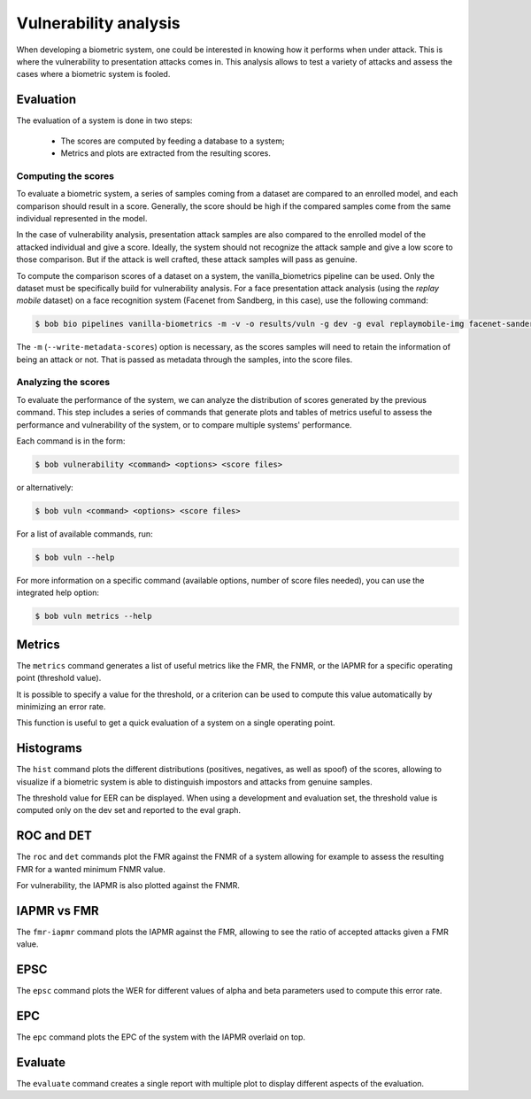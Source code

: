 .. author: Yannick Dayer <yannick.dayer@idiap.ch>
.. date: 2021-04-14 09:39:37 +02

..  _bob.bio.base.vulnerability_analysis:

======================
Vulnerability analysis
======================

When developing a biometric system, one could be interested in knowing how it
performs when under attack. This is where the vulnerability to presentation
attacks comes in. This analysis allows to test a variety of attacks and assess
the cases where a biometric system is fooled.


Evaluation
----------

The evaluation of a system is done in two steps:

  - The scores are computed by feeding a database to a system;
  - Metrics and plots are extracted from the resulting scores.


Computing the scores
^^^^^^^^^^^^^^^^^^^^

To evaluate a biometric system, a series of samples coming from a dataset are
compared to an enrolled model, and each comparison should result in a score.
Generally, the score should be high if the compared samples come from the same
individual represented in the model.

In the case of vulnerability analysis, presentation attack samples are also
compared to the enrolled model of the attacked individual and give a score.
Ideally, the system should not recognize the attack sample and give a low score
to those comparison. But if the attack is well crafted, these attack samples
will pass as genuine.

To compute the comparison scores of a dataset on a system, the
vanilla_biometrics pipeline can be used. Only the dataset must be specifically
build for vulnerability analysis.
For a face presentation attack analysis (using the `replay mobile` dataset) on a
face recognition system (Facenet from Sandberg, in this case), use the following
command:

.. code-block:: sh

  $ bob bio pipelines vanilla-biometrics -m -v -o results/vuln -g dev -g eval replaymobile-img facenet-sanderberg

The ``-m`` (``--write-metadata-scores``) option is necessary, as the scores
samples will need to retain the information of being an attack or not. That is
passed as metadata through the samples, into the score files.


Analyzing the scores
^^^^^^^^^^^^^^^^^^^^

To evaluate the performance of the system, we can analyze the distribution of
scores generated by the previous command. This step includes a series of
commands that generate plots and tables of metrics useful to assess the
performance and vulnerability of the system, or to compare multiple systems'
performance.

Each command is in the form:

.. code-block:: sh

  $ bob vulnerability <command> <options> <score files>

or alternatively:

.. code-block:: sh

  $ bob vuln <command> <options> <score files>

For a list of available commands, run:

.. code-block:: sh

  $ bob vuln --help

For more information on a specific command (available options, number of score
files needed), you can use the integrated help option:

.. code-block:: sh

  $ bob vuln metrics --help


Metrics
-------

The ``metrics`` command generates a list of useful metrics like the FMR, the
FNMR, or the IAPMR for a specific operating point (threshold value).

It is possible to specify a value for the threshold, or a criterion can be used
to compute this value automatically by minimizing an error rate.

This function is useful to get a quick evaluation of a system on a single
operating point.


Histograms
----------

The ``hist`` command plots the different distributions (positives, negatives,
as well as spoof) of the scores, allowing to visualize if a biometric system is
able to distinguish impostors and attacks from genuine samples.

The threshold value for EER can be displayed. When using a development and
evaluation set, the threshold value is computed only on the dev set and
reported to the eval graph.


ROC and DET
-----------

The ``roc`` and ``det`` commands plot the FMR against the FNMR of a system
allowing for example to assess the resulting FMR for a wanted minimum FNMR
value.

For vulnerability, the IAPMR is also plotted against the FNMR.


IAPMR vs FMR
------------

The ``fmr-iapmr`` command plots the IAPMR against the FMR, allowing to see the
ratio of accepted attacks given a FMR value.


EPSC
----

The ``epsc`` command plots the WER for different values of alpha and beta
parameters used to compute this error rate.


EPC
---

The ``epc`` command plots the EPC of the system with the IAPMR overlaid on top.


Evaluate
--------

The ``evaluate`` command creates a single report with multiple plot to display
different aspects of the evaluation.
